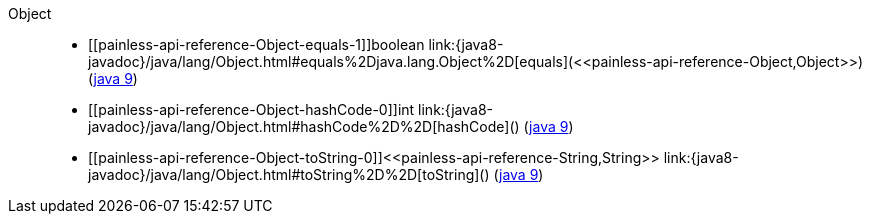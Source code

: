 ////
Automatically generated by PainlessDocGenerator. Do not edit.
Rebuild by running `gradle generatePainlessApi`.
////

[[painless-api-reference-Object]]++Object++::
* ++[[painless-api-reference-Object-equals-1]]boolean link:{java8-javadoc}/java/lang/Object.html#equals%2Djava.lang.Object%2D[equals](<<painless-api-reference-Object,Object>>)++ (link:{java9-javadoc}/java/lang/Object.html#equals%2Djava.lang.Object%2D[java 9])
* ++[[painless-api-reference-Object-hashCode-0]]int link:{java8-javadoc}/java/lang/Object.html#hashCode%2D%2D[hashCode]()++ (link:{java9-javadoc}/java/lang/Object.html#hashCode%2D%2D[java 9])
* ++[[painless-api-reference-Object-toString-0]]<<painless-api-reference-String,String>> link:{java8-javadoc}/java/lang/Object.html#toString%2D%2D[toString]()++ (link:{java9-javadoc}/java/lang/Object.html#toString%2D%2D[java 9])
